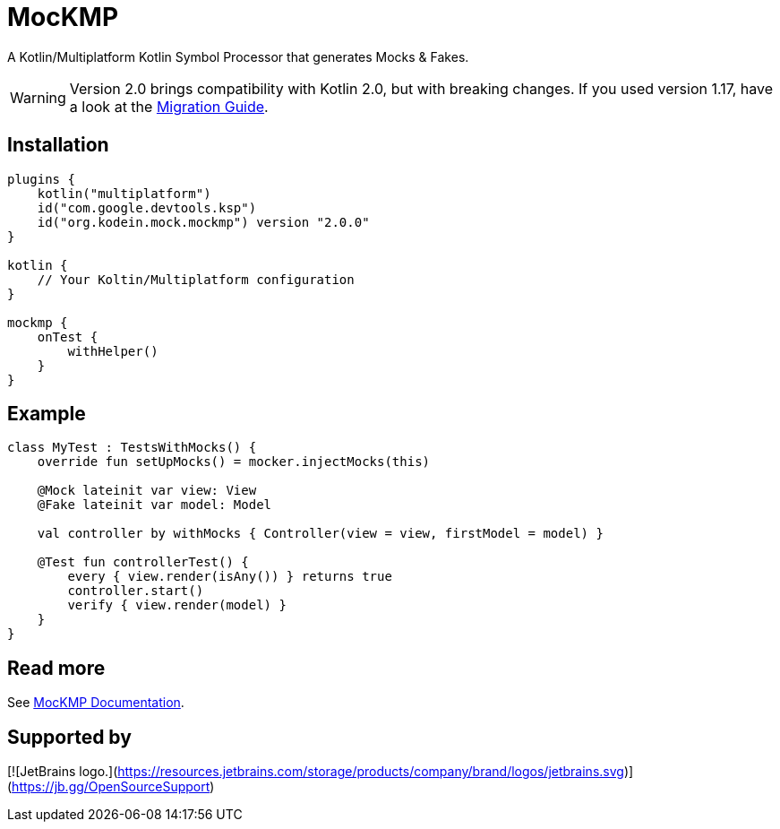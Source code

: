 = MocKMP
:icons: font
:version: 2.0.0

A Kotlin/Multiplatform Kotlin Symbol Processor that generates Mocks & Fakes.

WARNING: Version 2.0 brings compatibility with Kotlin 2.0, but with breaking changes.
If you used version 1.17, have a look at the https://kosi-libs.org/mockmp/2.0/migration/1to2.html[Migration Guide].


== Installation

[source,kotlin,subs="verbatim,attributes"]
----
plugins {
    kotlin("multiplatform")
    id("com.google.devtools.ksp")
    id("org.kodein.mock.mockmp") version "{version}"
}

kotlin {
    // Your Koltin/Multiplatform configuration
}

mockmp {
    onTest {
        withHelper()
    }
}
----


== Example

[source,kotlin]
----
class MyTest : TestsWithMocks() {
    override fun setUpMocks() = mocker.injectMocks(this)

    @Mock lateinit var view: View
    @Fake lateinit var model: Model

    val controller by withMocks { Controller(view = view, firstModel = model) }

    @Test fun controllerTest() {
        every { view.render(isAny()) } returns true
        controller.start()
        verify { view.render(model) }
    }
}
----


== Read more

See https://kosi-libs.org/mockmp/[MocKMP Documentation].

== Supported by

[![JetBrains logo.](https://resources.jetbrains.com/storage/products/company/brand/logos/jetbrains.svg)](https://jb.gg/OpenSourceSupport)